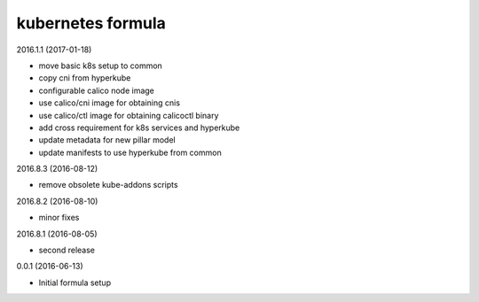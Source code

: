 kubernetes formula
==================

2016.1.1 (2017-01-18)

- move basic k8s setup to common
- copy cni from hyperkube
- configurable calico node image
- use calico/cni image for obtaining cnis
- use calico/ctl image for obtaining calicoctl binary
- add cross requirement for k8s services and hyperkube
- update metadata for new pillar model
- update manifests to use hyperkube from common


2016.8.3 (2016-08-12)

- remove obsolete kube-addons scripts

2016.8.2 (2016-08-10)

- minor fixes

2016.8.1 (2016-08-05)

- second release

0.0.1 (2016-06-13)

- Initial formula setup
